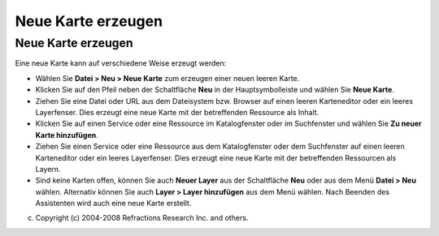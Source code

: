 Neue Karte erzeugen
===================

Neue Karte erzeugen
~~~~~~~~~~~~~~~~~~~

Eine neue Karte kann auf verschiedene Weise erzeugt werden:

-  Wählen Sie **Datei > Neu > Neue Karte** zum erzeugen einer neuen leeren Karte.
-  Klicken Sie auf den Pfeil neben der Schaltfläche **Neu** in der Hauptsymbolleiste und wählen Sie
   **Neue Karte**.
-  Ziehen Sie eine Datei oder URL aus dem Dateisystem bzw. Browser auf einen leeren Karteneditor
   oder ein leeres Layerfenser. Dies erzeugt eine neue Karte mit der betreffenden Ressource als
   Inhalt.
-  Klicken Sie auf einen Service oder eine Ressource im Katalogfenster oder im Suchfenster und
   wählen Sie **Zu neuer Karte hinzufügen**.
-  Ziehen Sie einen Service oder eine Ressource aus dem Katalogfenster oder dem Suchfenster auf
   einen leeren Karteneditor oder ein leeres Layerfenser. Dies erzeugt eine neue Karte mit der
   betreffenden Ressourcen als Layern.
-  Sind keine Karten offen, können Sie auch **Neuer Layer** aus der Schaltfläche **Neu** oder aus
   dem Menü **Datei > Neu** wählen. Alternativ können Sie auch **Layer > Layer hinzufügen** aus dem
   Menü wählen. Nach Beenden des Assistenten wird auch eine neue Karte erstellt.

(c) Copyright (c) 2004-2008 Refractions Research Inc. and others.
